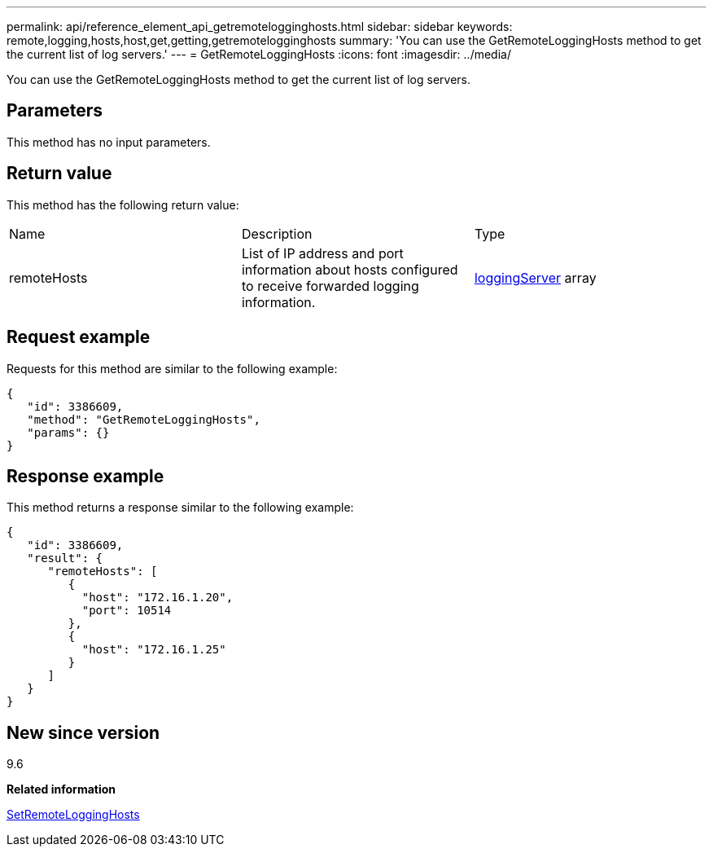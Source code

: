 ---
permalink: api/reference_element_api_getremotelogginghosts.html
sidebar: sidebar
keywords: remote,logging,hosts,host,get,getting,getremotelogginghosts
summary: 'You can use the GetRemoteLoggingHosts method to get the current list of log servers.'
---
= GetRemoteLoggingHosts
:icons: font
:imagesdir: ../media/

[.lead]
You can use the GetRemoteLoggingHosts method to get the current list of log servers.

== Parameters

This method has no input parameters.

== Return value

This method has the following return value:

|===
| Name| Description| Type
a|
remoteHosts
a|
List of IP address and port information about hosts configured to receive forwarded logging information.
a|
xref:reference_element_api_loggingserver.adoc[loggingServer] array
|===

== Request example

Requests for this method are similar to the following example:

----
{
   "id": 3386609,
   "method": "GetRemoteLoggingHosts",
   "params": {}
}
----

== Response example

This method returns a response similar to the following example:

----
{
   "id": 3386609,
   "result": {
      "remoteHosts": [
         {
           "host": "172.16.1.20",
           "port": 10514
         },
         {
           "host": "172.16.1.25"
         }
      ]
   }
}
----

== New since version

9.6

*Related information*

xref:reference_element_api_setremotelogginghosts.adoc[SetRemoteLoggingHosts]

